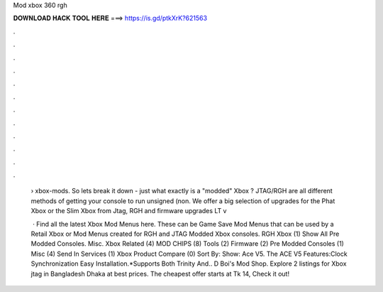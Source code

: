 Mod xbox 360 rgh



𝐃𝐎𝐖𝐍𝐋𝐎𝐀𝐃 𝐇𝐀𝐂𝐊 𝐓𝐎𝐎𝐋 𝐇𝐄𝐑𝐄 ===> https://is.gd/ptkXrK?621563



.



.



.



.



.



.



.



.



.



.



.



.

 › xbox-mods. So lets break it down - just what exactly is a "modded" Xbox ? JTAG/RGH are all different methods of getting your console to run unsigned (non. We offer a big selection of upgrades for the Phat Xbox or the Slim Xbox from Jtag, RGH and firmware upgrades LT v
 
  · Find all the latest Xbox Mod Menus here. These can be Game Save Mod Menus that can be used by a Retail Xbox or Mod Menus created for RGH and JTAG Modded Xbox consoles. RGH Xbox (1) Show All Pre Modded Consoles. Misc. Xbox Related (4) MOD CHIPS (8) Tools (2) Firmware (2) Pre Modded Consoles (1) Misc (4) Send In Services (1) Xbox Product Compare (0) Sort By: Show: Ace V5. The ACE V5 Features:Clock Synchronization  Easy Installation.*Supports Both Trinity And.. D Boi's Mod Shop. Explore 2 listings for Xbox jtag in Bangladesh Dhaka at best prices. The cheapest offer starts at Tk 14, Check it out!
